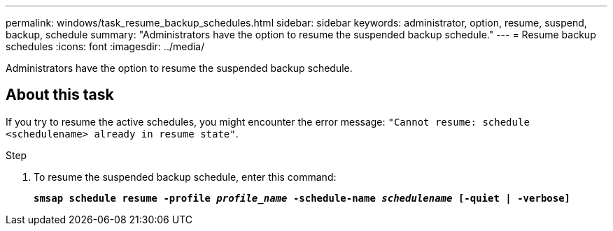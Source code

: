 ---
permalink: windows/task_resume_backup_schedules.html
sidebar: sidebar
keywords: administrator, option, resume, suspend, backup, schedule
summary: "Administrators have the option to resume the suspended backup schedule."
---
= Resume backup schedules
:icons: font
:imagesdir: ../media/

[.lead]
Administrators have the option to resume the suspended backup schedule.

== About this task

If you try to resume the active schedules, you might encounter the error message: `"Cannot resume: schedule <schedulename> already in resume state"`.

.Step

. To resume the suspended backup schedule, enter this command:
+
`*smsap schedule resume -profile _profile_name_ -schedule-name _schedulename_ [-quiet | -verbose]*`

